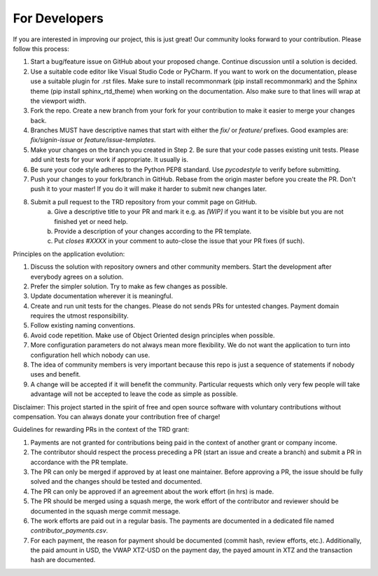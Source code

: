 For Developers
=====================================================

If you are interested in improving our project, this is just great! Our community looks forward to your contribution. Please follow this process:

1. Start a bug/feature issue on GitHub about your proposed change. Continue discussion until a solution is decided.
2. Use a suitable code editor like Visual Studio Code or PyCharm. If you want to work on the documentation, please use a suitable plugin for .rst files. Make sure to install recommonmark (pip install recommonmark) and the Sphinx theme (pip install sphinx_rtd_theme) when working on the documentation. Also make sure to that lines will wrap at the viewport width.
3. Fork the repo. Create a new branch from your fork for your contribution to make it easier to merge your changes back.
4. Branches MUST have descriptive names that start with either the `fix/` or `feature/` prefixes. Good examples are: `fix/signin-issue` or `feature/issue-templates`.
5. Make your changes on the branch you created in Step 2. Be sure that your code passes existing unit tests. Please add unit tests for your work if appropriate. It usually is.
6. Be sure your code style adheres to the Python PEP8 standard. Use `pycodestyle` to verify before submitting.
7. Push your changes to your fork/branch in GitHub. Rebase from the origin master before you create the PR. Don't push it to your master! If you do it will make it harder to submit new changes later.
8. Submit a pull request to the TRD repository from your commit page on GitHub.
    a. Give a descriptive title to your PR and mark it e.g. as `[WIP]` if you want it to be visible but you are not finished yet or need help.
    b. Provide a description of your changes according to the PR template.
    c. Put `closes #XXXX` in your comment to auto-close the issue that your PR fixes (if such).


Principles on the application evolution:

1. Discuss the solution with repository owners and other community members. Start the development after everybody agrees on a solution. 
2. Prefer the simpler solution. Try to make as few changes as possible. 
3. Update documentation wherever it is meaningful.
4. Create and run unit tests for the changes. Please do not sends PRs for untested changes. Payment domain requires the utmost responsibility.
5. Follow existing naming conventions.
6. Avoid code repetition. Make use of Object Oriented design principles when possible. 
7. More configuration parameters do not always mean more flexibility. We do not want the application to turn into configuration hell which nobody can use.
8. The idea of community members is very important because this repo is just a sequence of statements if nobody uses and benefit.
9. A change will be accepted if it will benefit the community. Particular requests which only very few people will take advantage will not be accepted to leave the code as simple as possible.

Disclaimer: This project started in the spirit of free and open source software with voluntary contributions without compensation.
You can always donate your contribution free of charge!


Guidelines for rewarding PRs in the context of the TRD grant:

1. Payments are not granted for contributions being paid in the context of another grant or company income.
2. The contributor should respect the process preceding a PR (start an issue and create a branch) and submit a PR in accordance with the PR template.
3. The PR can only be merged if approved by at least one maintainer. Before approving a PR, the issue should be fully solved and the changes should be tested and documented.
4. The PR can only be approved if an agreement about the work effort (in hrs) is made.
5. The PR should be merged using a squash merge, the work effort of the contributor and reviewer should be documented in the squash merge commit message.
6. The work efforts are paid out in a regular basis. The payments are documented in a dedicated file named `contributor_payments.csv`.
7. For each payment, the reason for payment should be documented (commit hash, review efforts, etc.). Additionally, the paid amount in USD, the VWAP XTZ-USD on the payment day, the payed amount in XTZ and the transaction hash are documented.